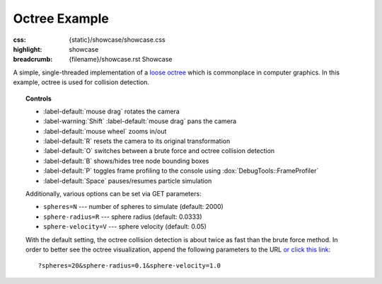 Octree Example
##############

:css: {static}/showcase/showcase.css
:highlight: showcase
:breadcrumb: {filename}/showcase.rst Showcase

A simple, single-threaded implementation of a `loose octree <https://anteru.net/blog/2008/loose-octrees/>`_
which is commonplace in computer graphics. In this example, octree is used for
collision detection.

.. topic:: Controls

    -   :label-default:`mouse drag` rotates the camera
    -   :label-warning:`Shift` :label-default:`mouse drag` pans the camera
    -   :label-default:`mouse wheel` zooms in/out
    -   :label-default:`R` resets the camera to its original transformation
    -   :label-default:`O` switches between a brute force and octree
        collision detection
    -   :label-default:`B` shows/hides tree node bounding boxes
    -   :label-default:`P` toggles frame profiling to the console using
        :dox:`DebugTools::FrameProfiler`
    -   :label-default:`Space` pauses/resumes particle simulation

    Additionally, various options can be set via GET parameters:

    -   ``spheres=N`` --- number of spheres to simulate (default: 2000)
    -   ``sphere-radius=R`` --- sphere radius (default: 0.0333)
    -   ``sphere-velocity=V`` ---  sphere velocity (default: 0.05)

    With the default setting, the octree collision detection is about twice as
    fast than the brute force method. In order to better see the octree
    visualization, append the following parameters to the URL
    `or click this link <?spheres=20&sphere-radius=0.1&sphere-velocity=1.0>`_::

        ?spheres=20&sphere-radius=0.1&sphere-velocity=1.0

.. raw:: html

    <div id="container">
      <div id="sizer"><div id="expander"><div id="listener">
        <canvas id="canvas" tabindex="0"></canvas>
        <div id="status">Initialization...</div>
        <div id="status-description"></div>
        <script async="async" src="{static}/showcase/octree/magnum-octree.js"></script>
        <script src="{static}/showcase/EmscriptenApplication.js"></script>
      </div></div></div>
    </div>

.. block-warning:: Doesn't work?

    This example requires `WebAssembly <https://webassembly.org/>`_-capable
    browser with WebGL 1 and the :webglext:`ANGLE_instanced_arrays` extension
    supported. See the `Showcase <{filename}/showcase.rst>`_ page for more
    information; you can also report a bug either for the
    :gh:`example itself <mosra/magnum-examples>` or
    :gh:`for the website <mosra/magnum-website>`. Feedback welcome!

.. block-info:: Source code and documentation

    You can find further information and source code of this example
    :dox:`in the documentation <examples-octree>`.
